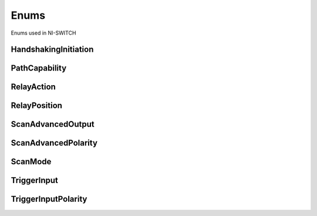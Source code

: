 Enums
=====

Enums used in NI-SWITCH

.. py:currentmodule:: niswitch


HandshakingInitiation
---------------------

.. py:class:: HandshakingInitiation

    .. py:attribute:: HandshakingInitiation.MEASUREMENT_DEVICE



        The `niSwitch Initiate
        Scan <switchviref.chm::/:py:meth:`niswitch.Session.Initiate_Scan`.html>`__ VI does not
        return until the switch hardware is waiting for a trigger input. This
        ensures that if you initiate the measurement device after calling the
        `niSwitch Initiate
        Scan <switchviref.chm::/:py:meth:`niswitch.Session.Initiate_Scan`.html>`__ VI , the switch
        is sure to receive the first measurement complete (MC) signal sent by
        the measurement device. The measurement device should be configured to
        first take a measurement, send MC, then wait for scanner advanced output
        signal. Thus, the first MC of the measurement device initiates
        handshaking.

        



    .. py:attribute:: HandshakingInitiation.SWITCH



        The `niSwitch Initiate
        Scan <switchviref.chm::/:py:meth:`niswitch.Session.Initiate_Scan`.html>`__ VI returns
        immediately after beginning scan list execution. It is assumed that the
        measurement device has already been configured and is waiting for the
        scanner advanced signal. The measurement should be configured to first
        wait for a trigger, then take a measurement. Thus, the first scanner
        advanced output signal of the switch module initiates handshaking.

        



PathCapability
--------------

.. py:class:: PathCapability

    .. py:attribute:: PathCapability.PATH_AVAILABLE



        Path Available

        



    .. py:attribute:: PathCapability.PATH_EXISTS



        Path Exists

        



    .. py:attribute:: PathCapability.PATH_UNSUPPORTED



        Path Unsupported

        



    .. py:attribute:: PathCapability.RESOURCE_IN_USE



        Resource in use

        



    .. py:attribute:: PathCapability.SOURCE_CONFLICT



        Source conflict

        



    .. py:attribute:: PathCapability.CHANNEL_NOT_AVAILABLE



        Channel not available

        



RelayAction
-----------

.. py:class:: RelayAction

    .. py:attribute:: RelayAction.OPEN



        Open Relay

        



    .. py:attribute:: RelayAction.CLOSE



        Close Relay

        



RelayPosition
-------------

.. py:class:: RelayPosition

    .. py:attribute:: RelayPosition.OPEN



        Open

        



    .. py:attribute:: RelayPosition.CLOSED



        Closed

        



ScanAdvancedOutput
------------------

.. py:class:: ScanAdvancedOutput

    .. py:attribute:: ScanAdvancedOutput.NONE



        The switch device does not produce a Scan Advanced Output trigger.

        



    .. py:attribute:: ScanAdvancedOutput.EXTERNAL



        External Trigger. The switch device produces the Scan Advanced Output  trigger on the external trigger output.

        



    .. py:attribute:: ScanAdvancedOutput.TTL0



        The switch device produces the Scan Advanced Output on the PXI TRIG0 line.

        



    .. py:attribute:: ScanAdvancedOutput.TTL1



        The switch device produces the Scan Advanced Output on the PXI TRIG1 line.

        



    .. py:attribute:: ScanAdvancedOutput.TTL2



        The switch device produces the Scan Advanced Output on the PXI TRIG2 line.

        



    .. py:attribute:: ScanAdvancedOutput.TTL3



        The switch device produces the Scan Advanced Output on the PXI TRIG3 line.

        



    .. py:attribute:: ScanAdvancedOutput.TTL4



        The switch device produces the Scan Advanced Output on the PXI TRIG4 line.

        



    .. py:attribute:: ScanAdvancedOutput.TTL5



        The switch device produces the Scan Advanced Output on the PXI TRIG5 line.

        



    .. py:attribute:: ScanAdvancedOutput.TTL6



        The switch device produces the Scan Advanced Output on the PXI TRIG6 line.

        



    .. py:attribute:: ScanAdvancedOutput.TTL7



        The switch device produces the Scan Advanced Output on the PXI TRIG7 line.

        



    .. py:attribute:: ScanAdvancedOutput.PXI_STAR



        The switch module produces the Scan Advanced Output Trigger on the PXI
        Star trigger bus before processing the next entry in the scan list.

        



    .. py:attribute:: ScanAdvancedOutput.REARCONNECTOR



        The switch device produces the Scan Advanced Output  trigger on the rear connector.

        



    .. py:attribute:: ScanAdvancedOutput.FRONTCONNECTOR



        The switch device produces the Scan Advanced Output  trigger on the front connector.

        



    .. py:attribute:: ScanAdvancedOutput.REARCONNECTOR_MODULE1



        The switch module produces the Scan Advanced Output Trigger on the rear
        connector module 1.

        



    .. py:attribute:: ScanAdvancedOutput.REARCONNECTOR_MODULE2



        The switch module produces the Scan Advanced Output Trigger on the rear
        connector module 2.

        



    .. py:attribute:: ScanAdvancedOutput.REARCONNECTOR_MODULE3



        The switch module produces the Scan Advanced Output Trigger on the rear
        connector module 3.

        



    .. py:attribute:: ScanAdvancedOutput.REARCONNECTOR_MODULE4



        The switch module produces the Scan Advanced Output Trigger on the rear
        connector module 4.

        



    .. py:attribute:: ScanAdvancedOutput.REARCONNECTOR_MODULE5



        The switch module produces the Scan Advanced Output Trigger on the rear
        connector module 5.

        



    .. py:attribute:: ScanAdvancedOutput.REARCONNECTOR_MODULE6



        The switch module produces the Scan Advanced Output Trigger on the rear
        connector module 6.

        



    .. py:attribute:: ScanAdvancedOutput.REARCONNECTOR_MODULE7



        The switch module produces the Scan Advanced Output Trigger on the rear
        connector module 7.

        



    .. py:attribute:: ScanAdvancedOutput.REARCONNECTOR_MODULE8



        The switch module produces the Scan Advanced Output Trigger on the rear
        connector module 8.

        



    .. py:attribute:: ScanAdvancedOutput.REARCONNECTOR_MODULE9



        The switch module produces the Scan Advanced Ouptut Trigger on the rear
        connector module 9.

        



    .. py:attribute:: ScanAdvancedOutput.REARCONNECTOR_MODULE10



        The switch module produces the Scan Advanced Output Trigger on the rear
        connector module 10.

        



    .. py:attribute:: ScanAdvancedOutput.REARCONNECTOR_MODULE11



        The switch module produces the Scan Advanced Output Trigger on the rear
        connector module 11.

        



    .. py:attribute:: ScanAdvancedOutput.REARCONNECTOR_MODULE12



        The switch module produces the Scan Advanced Output Trigger on the rear
        connector module 12.

        



    .. py:attribute:: ScanAdvancedOutput.FRONTCONNECTOR_MODULE1



        The switch module produces the Scan Advanced Output Trigger on the front
        connector module 1.

        



    .. py:attribute:: ScanAdvancedOutput.FRONTCONNECTOR_MODULE2



        The switch module produces the Scan Advanced Output Trigger on the front
        connector module 2.

        



    .. py:attribute:: ScanAdvancedOutput.FRONTCONNECTOR_MODULE3



        The switch module produces the Scan Advanced Output Trigger on the front
        connector module 3.

        



    .. py:attribute:: ScanAdvancedOutput.FRONTCONNECTOR_MODULE4



        The switch module produces the Scan Advanced Output Trigger on the front
        connector module 4.

        



    .. py:attribute:: ScanAdvancedOutput.FRONTCONNECTOR_MODULE5



        The switch module produces the Scan Advanced Output Trigger on the front
        connector module 5.

        



    .. py:attribute:: ScanAdvancedOutput.FRONTCONNECTOR_MODULE6



        The switch module produces the Scan Advanced Output Trigger on the front
        connector module 6.

        



    .. py:attribute:: ScanAdvancedOutput.FRONTCONNECTOR_MODULE7



        The switch module produces the Scan Advanced Output Trigger on the front
        connector module 7.

        



    .. py:attribute:: ScanAdvancedOutput.FRONTCONNECTOR_MODULE8



        The switch module produces the Scan Advanced Output Trigger on the front
        connector module 8.

        



    .. py:attribute:: ScanAdvancedOutput.FRONTCONNECTOR_MODULE9



        The switch module produces the Scan Advanced Output Trigger on the front
        connector module 9.

        



    .. py:attribute:: ScanAdvancedOutput.FRONTCONNECTOR_MODULE10



        The switch module produces the Scan Advanced Output Trigger on the front
        connector module 10.

        



    .. py:attribute:: ScanAdvancedOutput.FRONTCONNECTOR_MODULE11



        The switch module produces the Scan Advanced Output Trigger on the front
        connector module 11.

        



    .. py:attribute:: ScanAdvancedOutput.FRONTCONNECTOR_MODULE12



        The switch module produces the Scan Advanced Output Trigger on the front
        connector module 12.

        



ScanAdvancedPolarity
--------------------

.. py:class:: ScanAdvancedPolarity

    .. py:attribute:: ScanAdvancedPolarity.RISING



        The trigger occurs on the rising edge of the signal.

        



    .. py:attribute:: ScanAdvancedPolarity.FALLING



        The trigger occurs on the falling edge of the signal.

        



ScanMode
--------

.. py:class:: ScanMode

    .. py:attribute:: ScanMode.NONE



        No implicit action on connections when scanning.

        



    .. py:attribute:: ScanMode.BREAK_BEFORE_MAKE



        When scanning, the switch device breaks existing connections before  making new connections.

        



    .. py:attribute:: ScanMode.BREAK_AFTER_MAKE



        When scanning, the switch device breaks existing connections after making  new connections.

        



TriggerInput
------------

.. py:class:: TriggerInput

    .. py:attribute:: TriggerInput.IMMEDIATE



        Immediate Trigger. The switch device does not wait for a trigger before  processing the next entry in the scan list.

        



    .. py:attribute:: TriggerInput.EXTERNAL



        External Trigger. The switch device waits until it receives a trigger  from an external source through the external trigger input before  processing the next entry in the scan list.

        



    .. py:attribute:: TriggerInput.SOFTWARE_TRIG



        The switch device waits until you call the :py:meth:`niswitch.Session.send_software_trigger`  method before processing the next entry in the scan list.

        



    .. py:attribute:: TriggerInput.TTL0



        The switch device waits until it receives a trigger on the PXI TRIG0 line before processing the next entry in the scan list.

        



    .. py:attribute:: TriggerInput.TTL1



        The switch device waits until it receives a trigger on the PXI TRIG1 line before processing the next entry in the scan list.

        



    .. py:attribute:: TriggerInput.TTL2



        The switch device waits until it receives a trigger on the PXI TRIG2 line before processing the next entry in the scan list.

        



    .. py:attribute:: TriggerInput.TTL3



        The switch device waits until it receives a trigger on the PXI TRIG3 line before processing the next entry in the scan list.

        



    .. py:attribute:: TriggerInput.TTL4



        The switch device waits until it receives a trigger on the PXI TRIG4 line before processing the next entry in the scan list.

        



    .. py:attribute:: TriggerInput.TTL5



        The switch device waits until it receives a trigger on the PXI TRIG5 line before processing the next entry in the scan list.

        



    .. py:attribute:: TriggerInput.TTL6



        The switch device waits until it receives a trigger on the PXI TRIG6 line before processing the next entry in the scan list.

        



    .. py:attribute:: TriggerInput.TTL7



        The switch device waits until it receives a trigger on the PXI TRIG7 line before processing the next entry in the scan list.

        



    .. py:attribute:: TriggerInput.PXI_STAR



        The switch device waits until it receives a trigger on the PXI STAR  trigger bus before processing the next entry in the scan list.

        



    .. py:attribute:: TriggerInput.REARCONNECTOR



        The switch device waits until it receives a trigger on the  rear connector.

        



    .. py:attribute:: TriggerInput.FRONTCONNECTOR



        The switch device waits until it receives a trigger on the  front connector.

        



    .. py:attribute:: TriggerInput.REARCONNECTOR_MODULE1



        The switch module waits until it receives a trigger on the rear
        connector module 1.

        



    .. py:attribute:: TriggerInput.REARCONNECTOR_MODULE2



        The switch module waits until it receives a trigger on the rear
        connector module 2.

        



    .. py:attribute:: TriggerInput.REARCONNECTOR_MODULE3



        The switch module waits until it receives a trigger on the rear
        connector module 3.

        



    .. py:attribute:: TriggerInput.REARCONNECTOR_MODULE4



        The switch module waits until it receives a trigger on the rear
        connector module 4.

        



    .. py:attribute:: TriggerInput.REARCONNECTOR_MODULE5



        The switch module waits until it receives a trigger on the rear
        connector module 5.

        



    .. py:attribute:: TriggerInput.REARCONNECTOR_MODULE6



        The switch module waits until it receives a trigger on the rear
        connector module 6.

        



    .. py:attribute:: TriggerInput.REARCONNECTOR_MODULE7



        The switch module waits until it receives a trigger on the rear
        connector module 7.

        



    .. py:attribute:: TriggerInput.REARCONNECTOR_MODULE8



        The switch module waits until it receives a trigger on the rear
        connector module 8.

        



    .. py:attribute:: TriggerInput.REARCONNECTOR_MODULE9



        The switch module waits until it receives a trigger on the rear
        connector module 9.

        



    .. py:attribute:: TriggerInput.REARCONNECTOR_MODULE10



        The switch module waits until it receives a trigger on the rear
        connector module 10.

        



    .. py:attribute:: TriggerInput.REARCONNECTOR_MODULE11



        The switch module waits until it receives a trigger on the rear
        connector module 11.

        



    .. py:attribute:: TriggerInput.REARCONNECTOR_MODULE12



        The switch module waits until it receives a trigger on the rear
        connector module 12.

        



    .. py:attribute:: TriggerInput.FRONTCONNECTOR_MODULE1



        The switch module waits until it receives a trigger on the front
        connector module 1.

        



    .. py:attribute:: TriggerInput.FRONTCONNECTOR_MODULE2



        The switch module waits until it receives a trigger on the front
        connector module 2.

        



    .. py:attribute:: TriggerInput.FRONTCONNECTOR_MODULE3



        The switch module waits until it receives a trigger on the front
        connector module 3.

        



    .. py:attribute:: TriggerInput.FRONTCONNECTOR_MODULE4



        The switch module waits until it receives a trigger on the front
        connector module 4.

        



    .. py:attribute:: TriggerInput.FRONTCONNECTOR_MODULE5



        The switch module waits until it receives a trigger on the front
        connector module 5.

        



    .. py:attribute:: TriggerInput.FRONTCONNECTOR_MODULE6



        The switch module waits until it receives a trigger on the front
        connector module 6.

        



    .. py:attribute:: TriggerInput.FRONTCONNECTOR_MODULE7



        The switch module waits until it receives a trigger on the front
        connector module 7.

        



    .. py:attribute:: TriggerInput.FRONTCONNECTOR_MODULE8



        The switch module waits until it receives a trigger on the front
        connector module 8.

        



    .. py:attribute:: TriggerInput.FRONTCONNECTOR_MODULE9



        The switch module waits until it receives a trigger on the front
        connector module 9.

        



    .. py:attribute:: TriggerInput.FRONTCONNECTOR_MODULE10



        The switch module waits until it receives a trigger on the front
        connector module 10.

        



    .. py:attribute:: TriggerInput.FRONTCONNECTOR_MODULE11



        The switch module waits until it receives a trigger on the front
        connector module 11.

        



    .. py:attribute:: TriggerInput.FRONTCONNECTOR_MODULE12



        The switch module waits until it receives a trigger on the front
        connector module 12.

        



TriggerInputPolarity
--------------------

.. py:class:: TriggerInputPolarity

    .. py:attribute:: TriggerInputPolarity.RISING



        The trigger occurs on the rising edge of the signal.

        



    .. py:attribute:: TriggerInputPolarity.FALLING



        The trigger occurs on the falling edge of the signal.

        






